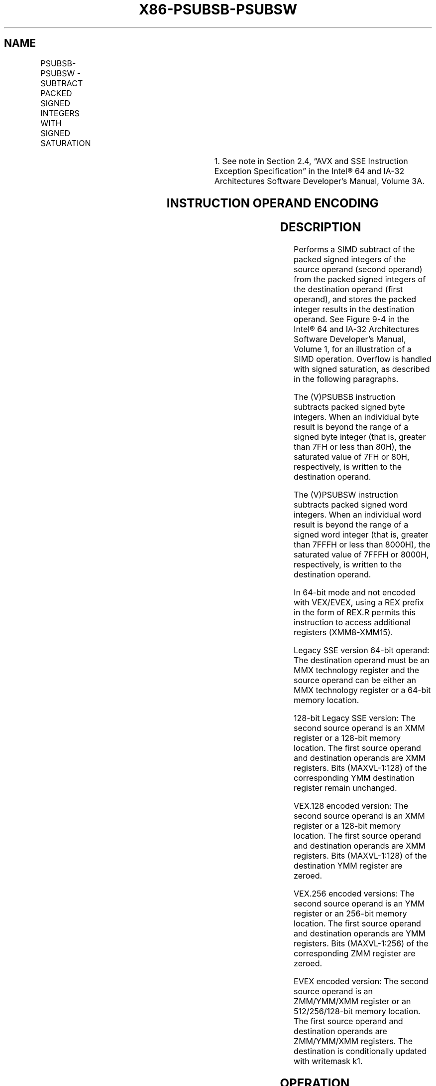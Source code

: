 .nh
.TH "X86-PSUBSB-PSUBSW" "7" "May 2019" "TTMO" "Intel x86-64 ISA Manual"
.SH NAME
PSUBSB-PSUBSW - SUBTRACT PACKED SIGNED INTEGERS WITH SIGNED SATURATION
.TS
allbox;
l l l l l 
l l l l l .
\fB\fCOpcode/Instruction\fR	\fB\fCOp/En\fR	\fB\fC64/32 bit Mode Support\fR	\fB\fCCPUID Feature Flag\fR	\fB\fCDescription\fR
NP 0F E8 /mm, mm/m64	A	V/V	MMX	T{
Subtract signed packed bytes in mm and saturate results.
T}
66 0F E8 /xmm2/m128	A	V/V	SSE2	T{
Subtract packed signed byte integers in xmm1 and saturate results.
T}
NP 0F E9 /mm, mm/m64	A	V/V	MMX	T{
Subtract signed packed words in mm and saturate results.
T}
66 0F E9 /xmm2/m128	A	V/V	SSE2	T{
Subtract packed signed word integers in xmm1 and saturate results.
T}
T{
VEX.128.66.0F.WIG E8 /r VPSUBSB xmm1, xmm2, xmm3/m128
T}
	B	V/V	AVX	T{
Subtract packed signed byte integers in xmm2 and saturate results.
T}
T{
VEX.128.66.0F.WIG E9 /r VPSUBSW xmm1, xmm2, xmm3/m128
T}
	B	V/V	AVX	T{
Subtract packed signed word integers in xmm2 and saturate results.
T}
T{
VEX.256.66.0F.WIG E8 /r VPSUBSB ymm1, ymm2, ymm3/m256
T}
	B	V/V	AVX2	T{
Subtract packed signed byte integers in ymm2 and saturate results.
T}
T{
VEX.256.66.0F.WIG E9 /r VPSUBSW ymm1, ymm2, ymm3/m256
T}
	B	V/V	AVX2	T{
Subtract packed signed word integers in ymm2 and saturate results.
T}
T{
EVEX.128.66.0F.WIG E8 /r VPSUBSB xmm1 {k1}{z}, xmm2, xmm3/m128
T}
	C	V/V	AVX512VL AVX512BW	T{
Subtract packed signed byte integers in xmm3/m128 from packed signed byte integers in xmm2 and saturate results and store in xmm1 using writemask k1.
T}
T{
EVEX.256.66.0F.WIG E8 /r VPSUBSB ymm1 {k1}{z}, ymm2, ymm3/m256
T}
	C	V/V	AVX512VL AVX512BW	T{
Subtract packed signed byte integers in ymm3/m256 from packed signed byte integers in ymm2 and saturate results and store in ymm1 using writemask k1.
T}
T{
EVEX.512.66.0F.WIG E8 /r VPSUBSB zmm1 {k1}{z}, zmm2, zmm3/m512
T}
	C	V/V	AVX512BW	T{
Subtract packed signed byte integers in zmm3/m512 from packed signed byte integers in zmm2 and saturate results and store in zmm1 using writemask k1.
T}
T{
EVEX.128.66.0F.WIG E9 /r VPSUBSW xmm1 {k1}{z}, xmm2, xmm3/m128
T}
	C	V/V	AVX512VL AVX512BW	T{
Subtract packed signed word integers in xmm3/m128 from packed signed word integers in xmm2 and saturate results and store in xmm1 using writemask k1.
T}
T{
EVEX.256.66.0F.WIG E9 /r VPSUBSW ymm1 {k1}{z}, ymm2, ymm3/m256
T}
	C	V/V	AVX512VL AVX512BW	T{
Subtract packed signed word integers in ymm3/m256 from packed signed word integers in ymm2 and saturate results and store in ymm1 using writemask k1.
T}
.TE

.TS
allbox;
l l l l l 
l l l l l .
T{
EVEX.512.66.0F.WIG E9 /r VPSUBSW zmm1 {k1}{z}, zmm2, zmm3/m512
T}
	C	V/V	AVX512BW	T{
Subtract packed signed word integers in zmm3/m512 from packed signed word integers in zmm2 and saturate results and store in zmm1 using writemask k1.
T}
.TE

.PP
.RS

.PP
1\&. See note in Section 2.4, “AVX and SSE Instruction Exception
Specification” in the Intel® 64 and IA\-32 Architectures Software
Developer’s Manual, Volume 3A.

.RE

.SH INSTRUCTION OPERAND ENCODING
.TS
allbox;
l l l l l l 
l l l l l l .
Op/En	Tuple Type	Operand 1	Operand 2	Operand 3	Operand 4
A	NA	ModRM:reg (r, w)	ModRM:r/m (r)	NA	NA
B	NA	ModRM:reg (w)	VEX.vvvv (r)	ModRM:r/m (r)	NA
C	Full Mem	ModRM:reg (w)	EVEX.vvvv (r)	ModRM:r/m (r)	NA
.TE

.SH DESCRIPTION
.PP
Performs a SIMD subtract of the packed signed integers of the source
operand (second operand) from the packed signed integers of the
destination operand (first operand), and stores the packed integer
results in the destination operand. See Figure 9\-4 in the Intel® 64 and IA\-32
Architectures Software Developer’s Manual, Volume 1, for an illustration
of a SIMD operation. Overflow is handled with signed saturation, as
described in the following paragraphs.

.PP
The (V)PSUBSB instruction subtracts packed signed byte integers. When an
individual byte result is beyond the range of a signed byte integer
(that is, greater than 7FH or less than 80H), the saturated value of 7FH
or 80H, respectively, is written to the destination operand.

.PP
The (V)PSUBSW instruction subtracts packed signed word integers. When an
individual word result is beyond the range of a signed word integer
(that is, greater than 7FFFH or less than 8000H), the saturated value of
7FFFH or 8000H, respectively, is written to the destination operand.

.PP
In 64\-bit mode and not encoded with VEX/EVEX, using a REX prefix in the
form of REX.R permits this instruction to access additional registers
(XMM8\-XMM15).

.PP
Legacy SSE version 64\-bit operand: The destination operand must be an
MMX technology register and the source operand can be either an MMX
technology register or a 64\-bit memory location.

.PP
128\-bit Legacy SSE version: The second source operand is an XMM register
or a 128\-bit memory location. The first source operand and destination
operands are XMM registers. Bits (MAXVL\-1:128) of the corresponding YMM
destination register remain unchanged.

.PP
VEX.128 encoded version: The second source operand is an XMM register or
a 128\-bit memory location. The first source operand and destination
operands are XMM registers. Bits (MAXVL\-1:128) of the destination YMM
register are zeroed.

.PP
VEX.256 encoded versions: The second source operand is an YMM register
or an 256\-bit memory location. The first source operand and destination
operands are YMM registers. Bits (MAXVL\-1:256) of the corresponding ZMM
register are zeroed.

.PP
EVEX encoded version: The second source operand is an ZMM/YMM/XMM
register or an 512/256/128\-bit memory location. The first source operand
and destination operands are ZMM/YMM/XMM registers. The destination is
conditionally updated with writemask k1.

.SH OPERATION
.SS PSUBSB (with 64\-bit operands)
.PP
.RS

.nf
DEST[7:0] ← SaturateToSignedByte (DEST[7:0] − SRC (7:0]);
(* Repeat subtract operation for 2nd through 7th bytes *)
DEST[63:56] ← SaturateToSignedByte (DEST[63:56] − SRC[63:56] );

.fi
.RE

.SS PSUBSW (with 64\-bit operands)
.PP
.RS

.nf
DEST[15:0] ← SaturateToSignedWord (DEST[15:0] − SRC[15:0] );
(* Repeat subtract operation for 2nd and 7th words *)
DEST[63:48] ← SaturateToSignedWord (DEST[63:48] − SRC[63:48] );

.fi
.RE

.SS VPSUBSB (EVEX encoded versions)
.PP
.RS

.nf
(KL, VL) = (16, 128), (32, 256), (64, 512)
FOR j←0 TO KL\-1
    i←j * 8;
    IF k1[j] OR *no writemask*
        THEN DEST[i+7:i]←SaturateToSignedByte (SRC1[i+7:i] \- SRC2[i+7:i])
        ELSE
            IF *merging\-masking* ; merging\-masking
                THEN *DEST[i+7:i] remains unchanged*
                ELSE *zeroing\-masking*
                        ; zeroing\-masking
                    DEST[i+7:i] ← 0;
            FI
    FI;
ENDFOR;
DEST[MAXVL\-1:VL] ← 0

.fi
.RE

.SS VPSUBSW (EVEX encoded versions)
.PP
.RS

.nf
(KL, VL) = (8, 128), (16, 256), (32, 512)
FOR j←0 TO KL\-1
    i←j * 16
    IF k1[j] OR *no writemask*
        THEN DEST[i+15:i]←SaturateToSignedWord (SRC1[i+15:i] \- SRC2[i+15:i])
        ELSE
            IF *merging\-masking* ; merging\-masking
                THEN *DEST[i+15:i] remains unchanged*
                ELSE *zeroing\-masking*
                        ; zeroing\-masking
                    DEST[i+15:i] ← 0;
            FI
    FI;
ENDFOR;
DEST[MAXVL\-1:VL] ← 0;

.fi
.RE

.SS VPSUBSB (VEX.256 encoded version)
.PP
.RS

.nf
DEST[7:0]←SaturateToSignedByte (SRC1[7:0] \- SRC2[7:0]);
(* Repeat subtract operation for 2nd through 31th bytes *)
DEST[255:248]←SaturateToSignedByte (SRC1[255:248] \- SRC2[255:248]);
DEST[MAXVL\-1:256] ←0;

.fi
.RE

.SS VPSUBSB (VEX.128 encoded version)
.PP
.RS

.nf
DEST[7:0]←SaturateToSignedByte (SRC1[7:0] \- SRC2[7:0]);
(* Repeat subtract operation for 2nd through 14th bytes *)
DEST[127:120]←SaturateToSignedByte (SRC1[127:120] \- SRC2[127:120]);
DEST[MAXVL\-1:128] ← 0;

.fi
.RE

.SS PSUBSB (128\-bit Legacy SSE Version)
.PP
.RS

.nf
DEST[7:0]←SaturateToSignedByte (DEST[7:0] \- SRC[7:0]);
(* Repeat subtract operation for 2nd through 14th bytes *)
DEST[127:120]←SaturateToSignedByte (DEST[127:120] \- SRC[127:120]);
DEST[MAXVL\-1:128] (Unmodified);

.fi
.RE

.SS VPSUBSW (VEX.256 encoded version)
.PP
.RS

.nf
DEST[15:0]←SaturateToSignedWord (SRC1[15:0] \- SRC2[15:0]);
(* Repeat subtract operation for 2nd through 15th words *)
DEST[255:240]←SaturateToSignedWord (SRC1[255:240] \- SRC2[255:240]);
DEST[MAXVL\-1:256] ← 0;

.fi
.RE

.SS VPSUBSW (VEX.128 encoded version)
.PP
.RS

.nf
DEST[15:0]←SaturateToSignedWord (SRC1[15:0] \- SRC2[15:0]);
(* Repeat subtract operation for 2nd through 7th words *)
DEST[127:112]←SaturateToSignedWord (SRC1[127:112] \- SRC2[127:112]);
DEST[MAXVL\-1:128] ← 0;

.fi
.RE

.SS PSUBSW (128\-bit Legacy SSE Version)
.PP
.RS

.nf
DEST[15:0]←SaturateToSignedWord (DEST[15:0] \- SRC[15:0]);
(* Repeat subtract operation for 2nd through 7th words *)
DEST[127:112]←SaturateToSignedWord (DEST[127:112] \- SRC[127:112]);
DEST[MAXVL\-1:128] (Unmodified);

.fi
.RE

.SH INTEL C/C++ COMPILER INTRINSIC EQUIVALENTS
.PP
.RS

.nf
VPSUBSB \_\_m512i \_mm512\_subs\_epi8(\_\_m512i a, \_\_m512i b);

VPSUBSB \_\_m512i \_mm512\_mask\_subs\_epi8(\_\_m512i s, \_\_mmask64 k, \_\_m512i a, \_\_m512i b);

VPSUBSB \_\_m512i \_mm512\_maskz\_subs\_epi8( \_\_mmask64 k, \_\_m512i a, \_\_m512i b);

VPSUBSB \_\_m256i \_mm256\_mask\_subs\_epi8(\_\_m256i s, \_\_mmask32 k, \_\_m256i a, \_\_m256i b);

VPSUBSB \_\_m256i \_mm256\_maskz\_subs\_epi8( \_\_mmask32 k, \_\_m256i a, \_\_m256i b);

VPSUBSB \_\_m128i \_mm\_mask\_subs\_epi8(\_\_m128i s, \_\_mmask16 k, \_\_m128i a, \_\_m128i b);

VPSUBSB \_\_m128i \_mm\_maskz\_subs\_epi8( \_\_mmask16 k, \_\_m128i a, \_\_m128i b);

VPSUBSW \_\_m512i \_mm512\_subs\_epi16(\_\_m512i a, \_\_m512i b);

VPSUBSW \_\_m512i \_mm512\_mask\_subs\_epi16(\_\_m512i s, \_\_mmask32 k, \_\_m512i a, \_\_m512i b);

VPSUBSW \_\_m512i \_mm512\_maskz\_subs\_epi16( \_\_mmask32 k, \_\_m512i a, \_\_m512i b);

VPSUBSW \_\_m256i \_mm256\_mask\_subs\_epi16(\_\_m256i s, \_\_mmask16 k, \_\_m256i a, \_\_m256i b);

VPSUBSW \_\_m256i \_mm256\_maskz\_subs\_epi16( \_\_mmask16 k, \_\_m256i a, \_\_m256i b);

VPSUBSW \_\_m128i \_mm\_mask\_subs\_epi16(\_\_m128i s, \_\_mmask8 k, \_\_m128i a, \_\_m128i b);

VPSUBSW \_\_m128i \_mm\_maskz\_subs\_epi16( \_\_mmask8 k, \_\_m128i a, \_\_m128i b);

PSUBSB:\_\_m64 \_mm\_subs\_pi8(\_\_m64 m1, \_\_m64 m2)

(V)PSUBSB:\_\_m128i \_mm\_subs\_epi8(\_\_m128i m1, \_\_m128i m2)

VPSUBSB:\_\_m256i \_mm256\_subs\_epi8(\_\_m256i m1, \_\_m256i m2)

PSUBSW:\_\_m64 \_mm\_subs\_pi16(\_\_m64 m1, \_\_m64 m2)

(V)PSUBSW:\_\_m128i \_mm\_subs\_epi16(\_\_m128i m1, \_\_m128i m2)

VPSUBSW:\_\_m256i \_mm256\_subs\_epi16(\_\_m256i m1, \_\_m256i m2)

.fi
.RE

.SH FLAGS AFFECTED
.PP
None.

.SH NUMERIC EXCEPTIONS
.PP
None.

.SH OTHER EXCEPTIONS
.PP
Non\-EVEX\-encoded instruction, see Exceptions Type 4.

.PP
EVEX\-encoded instruction, see Exceptions Type E4.nb.

.SH SEE ALSO
.PP
x86\-manpages(7) for a list of other x86\-64 man pages.

.SH COLOPHON
.PP
This UNOFFICIAL, mechanically\-separated, non\-verified reference is
provided for convenience, but it may be incomplete or broken in
various obvious or non\-obvious ways. Refer to Intel® 64 and IA\-32
Architectures Software Developer’s Manual for anything serious.

.br
This page is generated by scripts; therefore may contain visual or semantical bugs. Please report them (or better, fix them) on https://github.com/ttmo-O/x86-manpages.

.br
MIT licensed by TTMO 2020 (Turkish Unofficial Chamber of Reverse Engineers - https://ttmo.re).
